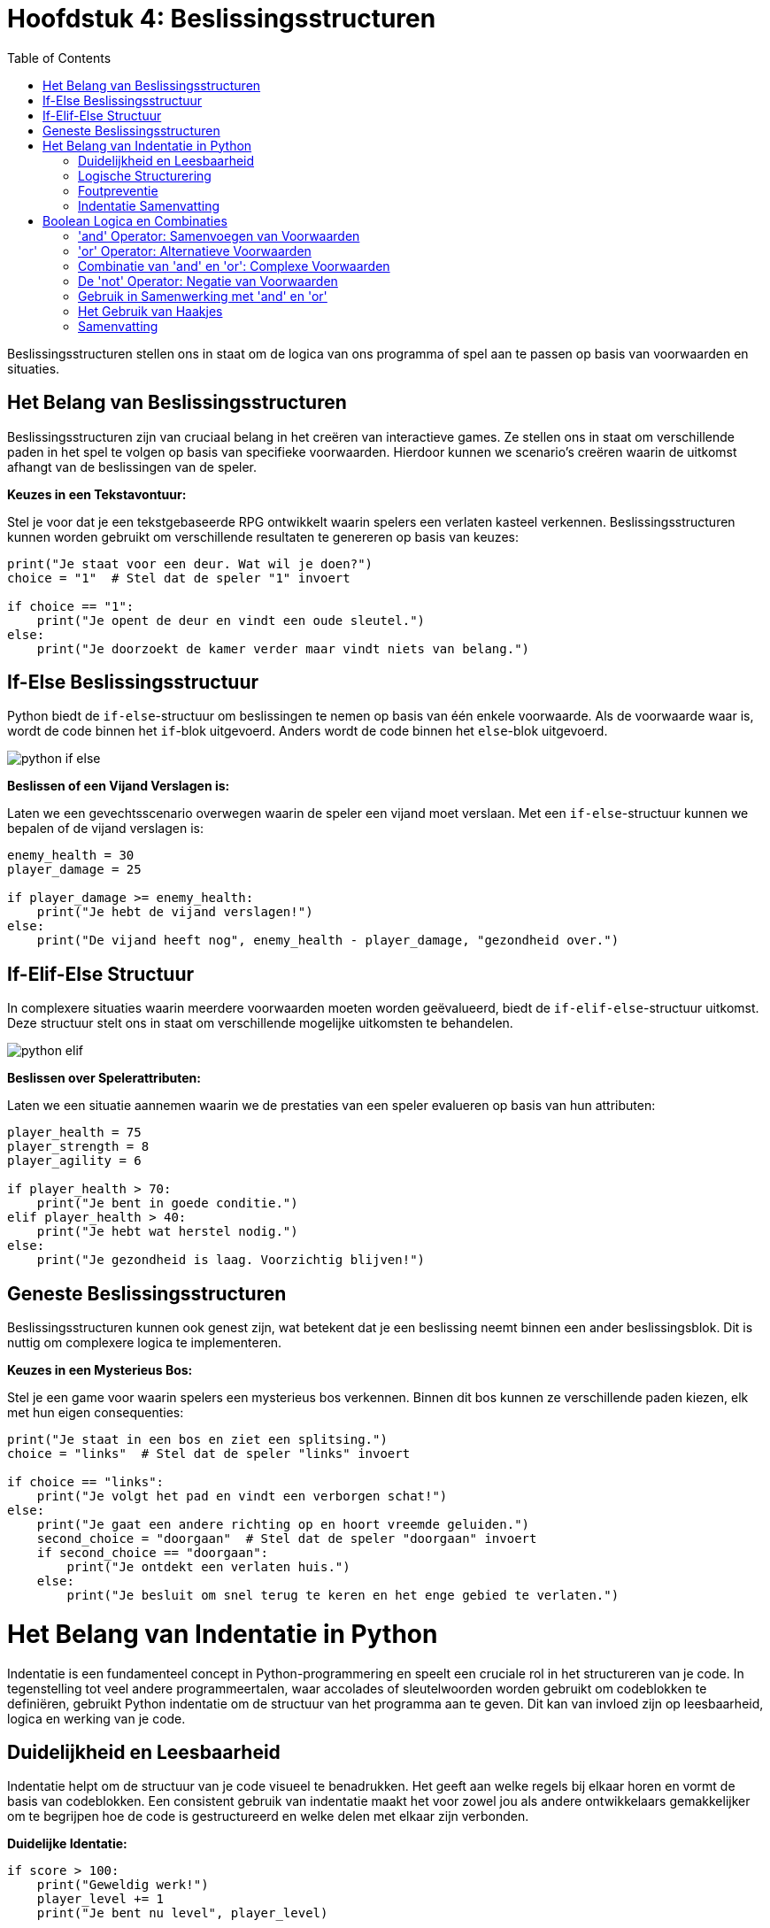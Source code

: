 :source-highlighter: rouge
:rouge-style: thankful_eyes
:toc: left
:toclevels: 5
//:stylesheet: dark.css

= Hoofdstuk 4: Beslissingsstructuren

Beslissingsstructuren stellen ons in staat om de logica van ons programma of spel aan te passen op basis van voorwaarden en situaties.

== Het Belang van Beslissingsstructuren

Beslissingsstructuren zijn van cruciaal belang in het creëren van interactieve games. Ze stellen ons in staat om verschillende paden in het spel te volgen op basis van specifieke voorwaarden. Hierdoor kunnen we scenario's creëren waarin de uitkomst afhangt van de beslissingen van de speler.

**Keuzes in een Tekstavontuur:**

Stel je voor dat je een tekstgebaseerde RPG ontwikkelt waarin spelers een verlaten kasteel verkennen. Beslissingsstructuren kunnen worden gebruikt om verschillende resultaten te genereren op basis van keuzes:

[source,python]
----
print("Je staat voor een deur. Wat wil je doen?")
choice = "1"  # Stel dat de speler "1" invoert

if choice == "1":
    print("Je opent de deur en vindt een oude sleutel.")
else:
    print("Je doorzoekt de kamer verder maar vindt niets van belang.")
----

== If-Else Beslissingsstructuur

Python biedt de `if-else`-structuur om beslissingen te nemen op basis van één enkele voorwaarde. Als de voorwaarde waar is, wordt de code binnen het `if`-blok uitgevoerd. Anders wordt de code binnen het `else`-blok uitgevoerd.

image::images/python-if-else.png[]

**Beslissen of een Vijand Verslagen is:**

Laten we een gevechtsscenario overwegen waarin de speler een vijand moet verslaan. Met een `if-else`-structuur kunnen we bepalen of de vijand verslagen is:

[source,python]
----
enemy_health = 30
player_damage = 25

if player_damage >= enemy_health:
    print("Je hebt de vijand verslagen!")
else:
    print("De vijand heeft nog", enemy_health - player_damage, "gezondheid over.")
----

== If-Elif-Else Structuur

In complexere situaties waarin meerdere voorwaarden moeten worden geëvalueerd, biedt de `if-elif-else`-structuur uitkomst. Deze structuur stelt ons in staat om verschillende mogelijke uitkomsten te behandelen.

image::images/python-elif.png[]

**Beslissen over Spelerattributen:**

Laten we een situatie aannemen waarin we de prestaties van een speler evalueren op basis van hun attributen:

[source,python]
----
player_health = 75
player_strength = 8
player_agility = 6

if player_health > 70:
    print("Je bent in goede conditie.")
elif player_health > 40:
    print("Je hebt wat herstel nodig.")
else:
    print("Je gezondheid is laag. Voorzichtig blijven!")
----

== Geneste Beslissingsstructuren

Beslissingsstructuren kunnen ook genest zijn, wat betekent dat je een beslissing neemt binnen een ander beslissingsblok. Dit is nuttig om complexere logica te implementeren.

**Keuzes in een Mysterieus Bos:**

Stel je een game voor waarin spelers een mysterieus bos verkennen. Binnen dit bos kunnen ze verschillende paden kiezen, elk met hun eigen consequenties:

[source,python]
----
print("Je staat in een bos en ziet een splitsing.")
choice = "links"  # Stel dat de speler "links" invoert

if choice == "links":
    print("Je volgt het pad en vindt een verborgen schat!")
else:
    print("Je gaat een andere richting op en hoort vreemde geluiden.")
    second_choice = "doorgaan"  # Stel dat de speler "doorgaan" invoert
    if second_choice == "doorgaan":
        print("Je ontdekt een verlaten huis.")
    else:
        print("Je besluit om snel terug te keren en het enge gebied te verlaten.")
----

= Het Belang van Indentatie in Python

Indentatie is een fundamenteel concept in Python-programmering en speelt een cruciale rol in het structureren van je code. In tegenstelling tot veel andere programmeertalen, waar accolades of sleutelwoorden worden gebruikt om codeblokken te definiëren, gebruikt Python indentatie om de structuur van het programma aan te geven. Dit kan van invloed zijn op leesbaarheid, logica en werking van je code.

== Duidelijkheid en Leesbaarheid

Indentatie helpt om de structuur van je code visueel te benadrukken. Het geeft aan welke regels bij elkaar horen en vormt de basis van codeblokken. Een consistent gebruik van indentatie maakt het voor zowel jou als andere ontwikkelaars gemakkelijker om te begrijpen hoe de code is gestructureerd en welke delen met elkaar zijn verbonden.

**Duidelijke Identatie:**

[source,python]
----
if score > 100:
    print("Geweldig werk!")
    player_level += 1
    print("Je bent nu level", player_level)
----

**Onjuiste Identatie:**

[source,python]
----
if score > 100:
    print("Geweldig werk!")
print("Je bent nu level", player_level)
----

In het eerste voorbeeld wordt de tweede en derde regel uitgevoerd als de voorwaarde waar is. In het tweede voorbeeld wordt de derde regel altijd uitgevoerd, ongeacht de voorwaarde.

== Logische Structurering

De juiste indentatie zorgt ervoor dat je code correct wordt uitgevoerd volgens de gewenste logica. Indentatie scheidt codeblokken, zoals loops, functies en conditionele statements, van elkaar. Het stelt Python in staat om de scope van variabelen en de uitvoering van instructies op de juiste manier te interpreteren.

**Loop met Correcte Identatie:**

[source,python]
----
for i in range(5):
    print(i)
    print("Dit is een iteratie van de loop.")
print("De loop is voltooid.")
----

**Loop met Onjuiste Identatie:**

[source,python]
----
for i in range(5):
    print(i)
print("Dit is een iteratie van de loop.")
print("De loop is voltooid.")
----

In het eerste voorbeeld worden de eerste twee regels binnen elke iteratie van de loop uitgevoerd. In het tweede voorbeeld worden deze regels na de voltooiing van de loop uitgevoerd, wat resulteert in een ander gedrag.

== Foutpreventie

Foutieve indentatie kan leiden tot syntaxisfouten en logische fouten in je code. Python zal een foutmelding genereren als de indentatie niet correct is. Dit helpt je om snel fouten op te sporen en te corrigeren.

**Indentatiefout:**

[source,python]
----
if health > 0:
print("Je leeft nog!")
----

Python zal hier een foutmelding genereren omdat de code na de `if`-verklaring niet correct is ingesprongen.

== Indentatie Samenvatting

Indentatie is niet alleen een esthetisch aspect van Python-programmering, maar ook een fundamenteel onderdeel van hoe de taal werkt. Het zorgt voor leesbare, logische en foutvrije code. Door consequent de juiste indentatieregels te volgen, structureer je je code op een manier die gemakkelijk te begrijpen en te onderhouden is. Een goede indentatiepraktijk bevordert niet alleen jouw codebase, maar ook samenwerking met andere ontwikkelaars en het creëren van betrouwbare software.

= Boolean Logica en Combinaties

Boolean logica stelt ons in staat om complexe situaties in programma's of games te modelleren, waarbij we meerdere voorwaarden combineren om beslissingen te nemen en interacties te bepalen. De 'and' en 'or' operatoren spelen hierbij een cruciale rol.

== 'and' Operator: Samenvoegen van Voorwaarden

De 'and' operator combineert twee of meer voorwaarden en retourneert 'True' ##als alle voorwaarden 'True' zijn##.

Voorbeeld - Speler Gezondheid en Wapen Beschikbaarheid:

[source,python]
----
player_health = 70
weapon_available = True

if player_health > 50 and weapon_available:
    print("Je hebt genoeg gezondheid en een wapen om de strijd aan te gaan!")
----

In dit voorbeeld wordt de 'and' operator gebruikt om te controleren of de speler genoeg gezondheid heeft **en** of er een wapen beschikbaar is om de strijd aan te gaan.

== 'or' Operator: Alternatieve Voorwaarden

De 'or' operator combineert twee of meer voorwaarden en retourneert 'True' als ##minstens één van de voorwaarden waar is##.

Voorbeeld - Toegang tot Geheime Deur:

[source,python]
----
has_key = False
has_unlock_code = True

if has_key or has_unlock_code:
    print("Je hebt toegang tot de geheime deur!")
----

Hier wordt de 'or' operator gebruikt om te controleren of de speler geen gezondheid meer heeft of geen levens meer over heeft.

== Combinatie van 'and' en 'or': Complexe Voorwaarden

We kunnen 'and' en 'or' operatoren combineren om complexere voorwaarden te maken.

Voorbeeld - Overleven in een Gevaarlijke Zone:

[source,python]
----
player_health = 40
ammo_available = True
player_armor = 20

if (player_health > 30 or player_armor > 0) and ammo_available:
    print("Je kunt veilig navigeren in de gevaarlijke zone!")
----

Hier wordt een complexe voorwaarde gecontroleerd. De 'or' operator controleert of de speler genoeg gezondheid heeft of een bepaald niveau van bepantsering heeft. De 'and' operator combineert deze voorwaarde met de beschikbaarheid van munitie. Alleen als aan beide voorwaarden is voldaan, zal de speler veilig kunnen navigeren in de gevaarlijke zone.

== De 'not' Operator: Negatie van Voorwaarden

In Python (en andere programmeertalen) hebben we de 'not' operator, die wordt gebruikt om de negatie van een voorwaarde uit te voeren. Dit betekent dat als een voorwaarde True is, 'not' ervoor zal zorgen dat deze wordt geëvalueerd als False, en als een voorwaarde False is, zal 'not' ervoor zorgen dat deze wordt geëvalueerd als True.

Voorbeeld - Schuilplaats Status:

[source,python]
----
player_hiding = False

if not player_hiding:
    print("De speler is niet aan het schuilen.")
----

In dit voorbeeld wordt de 'not' operator gebruikt om de status van de speler te controleren. Als de speler niet aan het schuilen is (wat waar is), zal de code binnen de 'if' verklaring worden uitgevoerd.

Voorbeeld - Toegang tot Geblokkeerd Gebied:

[source,python]
----
has_key = False

if not has_key:
    print("Je hebt geen sleutel, je kunt het geblokkeerde gebied niet betreden.")
----

Hier wordt de 'not' operator gebruikt om te controleren of de speler geen sleutel heeft. Als de speler geen sleutel heeft (wat waar is), wordt de melding weergegeven dat ze het geblokkeerde gebied niet kunnen betreden.

== Gebruik in Samenwerking met 'and' en 'or'

De 'not' operator kan worden gecombineerd met de 'and' en 'or' operatoren om complexere voorwaarden te creëren.

Voorbeeld - Dubbele Ontgrendeling:

[source,python]
----
has_key = True
door_unlocked = False

if has_key and not door_unlocked:
    print("Je kunt de deur ontgrendelen met je sleutel.")
----

In dit voorbeeld wordt de 'not' operator gebruikt in samenwerking met de 'and' operator. De 'and' operator controleert of de speler zowel een sleutel heeft als de deur niet ontgrendeld is. Als aan beide voorwaarden is voldaan (speler heeft een sleutel en de deur is niet ontgrendeld), wordt de melding weergegeven om de deur te ontgrendelen.

== Het Gebruik van Haakjes


image::images/booleanlogic.png[width:400px]

Bij het combineren van 'and' en 'or' operatoren is het vaak handig om haakjes te gebruiken om de volgorde van evaluatie te bepalen.

Voorbeeld - Prioriteit van Haakjes:

[source,python]
----
shield_available = False
sword_available = True

if (shield_available or sword_available) and not (shield_available and sword_available):
    print("Je hebt ofwel een schild, ofwel een zwaard, maar niet beide.")
----

In dit voorbeeld worden haakjes gebruikt om duidelijk te maken dat de 'not' operator wordt toegepast op de combinatie van het hebben van zowel een schild als een zwaard.

== Samenvatting

Het gebruik van 'and' en 'or' operatoren in games stelt ontwikkelaars in staat om complexe voorwaarden te controleren. Dit kan variëren van het bepalen van interacties tussen personages tot het regelen van toegang tot verschillende delen van een spelwereld.


